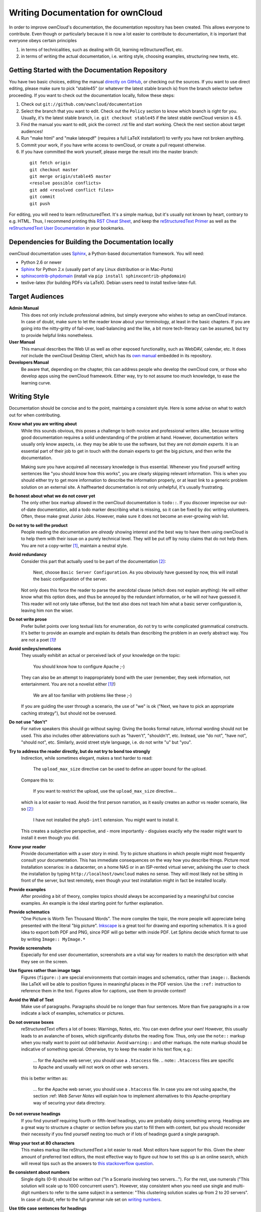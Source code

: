 Writing Documentation for ownCloud
==================================

In order to improve ownCloud's documentation, the
documentation repository has been created. This allows
everyone to contribute. Even though or particularly
because it is now a lot easier to contribute to
documentation, it is important that everyone
obeys certain principles

1. in terms of technicalities, such as dealing with Git,
   learning reStructuredText, etc.
2. in terms of writing the actual documentation,
   i.e. writing style, choosing examples,
   structuring new texts, etc.

Getting Started with the Documentation Repository
-------------------------------------------------

You have two basic choices, editing the manual `directly
on GitHub`_, or checking out the sources. If you want to
use direct editing, please make sure to pick "stable45" (or
whatever the latest stable branch is) from the branch selector
before proceeding. If you want to check out the documentation
locally, follow these steps:

1. Check out ``git://github.com/owncloud/documentation``
2. Select the branch that you want to edit. Check out the
   ``Policy`` section to know which branch is right for you.
   Usually, it's the latest stable branch, i.e. ``git checkout stable45``
   if the latest stable ownCloud version is 4.5.
3. Find the manual you want to edit, pick the correct .rst file and
   start working. Check the next section about target audiences!
4. Run "make html" and "make latexpdf" (requires a full LaTeX installation!)
   to verify you have not broken anything.
5. Commit your work, if you have write access to ownCloud, or create a pull
   request otherwise.
6. If you have committed the work yourself, please merge the result
   into the master branch:

  ::

    git fetch origin
    git checkout master
    git merge origin/stable45 master
    <resolve possible conflicts>
    git add <resolved conflict files>
    git commit
    git push

For editing, you will need to learn reStructuredText. It's a simple markup, but
it's usually not known by heart, contrary to e.g. HTML. Thus, I recommend printing
this `RST Cheat Sheet`_, and keep the `reStructuredText Primer`_ as well as the
`reStructuredText User Documentation`_ in your bookmarks.

Dependencies for Building the Documentation locally
---------------------------------------------------

ownCloud documentation uses Sphinx_, a Python-based documentation framework. You
will need:

* Python 2.6 or newer
* Sphinx_ for Python 2.x (usually part of any Linux distribution or in Mac-Ports)
* sphinxcontrib-phpdomain_ (install via ``pip install sphinxcontrib-phpdomain``)
* texlive-latex (for building PDFs via LaTeX). Debian users need to install texlive-latex-full.

.. _Sphinx: http://sphinx-doc.org
.. _sphinxcontrib-phpdomain: http://pypi.python.org/pypi/sphinxcontrib-phpdomain

Target Audiences
----------------

**Admin Manual**
  This does not only include professional admins, but simply everyone who wishes
  to setup an ownCloud instance. In case of doubt, make sure to let the reader
  know about your terminology, at least in the basic chapters. If you are going
  into the nitty-gritty of fail-over, load-balancing and the like, a bit more
  tech-literacy can be assumed, but try to provide helpful links nonetheless.

**User Manual**
  This manual describes the Web UI as well as other exposed functionality,
  such as WebDAV, calendar, etc. It does *not* include the ownCloud Desktop
  Client, which has its `own manual`_ embedded in its repository.

**Developers Manual**
  Be aware that, depending on the chapter, this can address people who develop
  the ownCloud core, or those who develop apps using the ownCloud framework.
  Either way, try to not assume too much knowledge, to ease the learning
  curve.

Writing Style
-------------

Documentation should be concise and to the point, maintaing a consistent style.
Here is some advise on what to watch out for when contributing.

**Know what you are writing about**
  While this sounds obvious, this poses a challenge to both novice and
  professional writers alike, because writing good documentation requires a
  solid understanding of the problem at hand. However, documentation writers
  usually only know aspects, i.e. they may be able to use the software,
  but they are not *domain experts*. It is an essential part of their job
  to get in touch with the domain experts to get the big picture, and
  then write the documentation.

  Making sure you have acquired all necessary knowledge is thus essential.
  Whenever you find yourself writing sentences like "you should know how this
  works", you are clearly skipping relevant information. This is when you
  should either try to get more information to describe the information
  properly, or at least link to a generic problem solution on an external site.
  A halfhearted documentation is not only unhelpful, it's usually frustrating.

**Be honest about what we do not cover yet**
  The only other box markup allowed in the ownCloud
  documentation is ``todo::``. If you discover imprecise our out-of-date
  documentation, add a todo marker describing what is missing, so it can be
  fixed by doc writing volunteers. Often, these make great Junior Jobs.
  However, make sure it does not become an ever-growing wish list.

**Do not try to sell the product**
  People reading the documentation are *already* showing interest and the best
  way to have them using ownCloud is to help them with their issue on a purely
  technical level. They will be put off by noisy claims that do not help them.
  You are not a copy-writer [1]_, maintain a neutral style.

**Avoid redundancy**
  Consider this part that actually used to be part of the documentation [2]_:

    Next, choose ``Basic Server Configuration``. As you obviously have guessed by
    now, this will install the basic configuration of the server.

  Not only does this force the reader to parse the anecdotal clause (which does
  not explain anything): He will either know what this option does, and thus be
  annoyed by the redundant information, or he will *not* have guessed it. This
  reader will not only take offense, but the text also does not teach him what
  a basic server configuration is, leaving him non the wiser.

**Do not write prose**
  Prefer bullet points over long textual lists for enumeration, do not try
  to write complicated grammatical constructs. It's better to provide an
  example and explain its details than describing the problem in an overly
  abstract way. You are not a poet [1]_!

**Avoid smileys/emoticons**
  They usually exhibit an actual or perceived lack of your knowledge on the
  topic:

    You should know how to configure Apache ;-)

  They can also be an attempt to inappropriately bond with the user (remember,
  they seek information, not entertainment. You are not a novelist either [1]_!)

    We are all too familiar with problems like these ;-)

  If you are guiding the user through a scenario, the use of "we" is ok
  ("Next, we have to pick an appropriate caching strategy"), but should
  not be overused.

**Do not use "don't"**
  For native speakers this should go without saying: Giving the books formal
  nature, informal wording should not be used. This also includes other
  abbreviations such as "haven't", "shouldn't", etc.  Instead, use "do not",
  "have not", "should not", etc. Similarly, avoid street style language,
  i.e. do not write "u" but "you".

**Try to address the reader directly, but do not try to bond too strongly**
  Indirection, while sometimes elegant, makes a text harder to read:

    The ``upload_max_size`` directive can be used to define an upper bound
    for the upload.

  Compare this to:

    If you want to restrict the upload, use the ``upload_max_size`` directive...

  which is a lot easier to read. Avoid the first person narration, as it easily
  creates an author vs reader scenario, like so [2]_:

    I have not installed the ``php5-intl`` extension. You might want to install it.

  This creates a subjective perspective, and - more importantly - disguises
  exactly *why* the reader might want to install it even though you did.

**Know your reader**
  Provide documentation with a user story in mind. Try to picture situations
  in which people might most frequently consult your documentation. This has
  immediate consequences on the way how you describe things. Picture most
  Installation scenarios: in a datacenter, on a home NAS or in an ISP-rented
  virtual server, advising the user to check the installation by typing
  ``http://localhost/owncloud`` makes no sense. They will most likely not
  be sitting in front of the server, but test remotely, even though your
  test installation might in fact be installed locally.

**Provide examples**
  After providing a bit of theory, complex topics should always be accompanied
  by a meaningful but concise examples. An example is the ideal starting point
  for further explanation.

**Provide schematics**
  "One Picture is Worth Ten Thousand Words". The more complex the topic, the
  more people will appreciate being presented with the literal "big picture".
  Inkscape_ is a great tool for drawing and exporting schematics. It is a good
  idea to export both PDF and PNG, since PDF will go better with inside PDF.
  Let Sphinx decide which format to use by writing ``Image:: MyImage.*``

**Provide screenshots**
  Especially for end user documentation, screenshots are a vital way for
  readers to match the description with what they see on the screen.

**Use figures rather than image tags**
  Figures (``figure::``) are special environments that contain images
  and schematics, rather than ``image::``. Backends like LaTeX will be
  able to position figures in meaningful places in the PDF version.
  Use the ``:ref:`` instruction to reference them in the text. Figures
  allow for captions, use them to provide context!

**Avoid the Wall of Text**
   Make use of paragraphs. Paragraphs should be no longer than four
   sentences. More than five paragraphs in a row indicate a lack
   of examples, schematics or pictures.

**Do not overuse boxes**
  reStructuredText offers a lot of boxes: Warnings, Notes,
  etc. You can even define your own! However, this usually leads to an
  avalanche of boxes, which significantly disturbs the reading flow. Thus, only
  use the ``note::`` markup when you really want to point out odd behavior.
  Avoid ``warning::`` and other markups. the note markup should be indicative
  of something special. Otherwise, try to keep the reader in his text flow,
  e.g.:

    ... for the Apache web server, you should use a ``.htaccess`` file.
    .. note:: ``.htaccess`` files are specific to Apache and usually will not
    work on other web servers.

  this is better written as:

    ... for the Apache web server, you should use a ``.htaccess`` file.
    In case you are not using apache, the section :ref: `Web Server Notes`
    will explain how to implement alternatives to this Apache-propritary
    way of securing your data directory.

**Do not overuse headings**
  If you find yourself requiring fourth or fifth-level headings, you are
  probably doing something wrong. Headings are a great way to structure
  a chapter or section before you start to fill them with content, but you
  should reconsider their necessity if you find yourself nesting too much
  or if lots of headings guard a single paragraph.

**Wrap your text at 80 characters**
  This makes markup like reStructuredText a lot easier to read. Most editors have
  support for this. Given the sheer amount of preferred text editors, the most
  effective way to figure out how to set this up is an online search, which will
  reveal tips such as the answers to `this stackoverflow question`_.

**Be consistent about numbers**
  Single digits (0-9) should be written out ("In a Scenario involving two
  servers..."). For the rest, use numerals ("This solution will scale
  up to 1000 concurrent users"). However, stay consistent when you need
  use single and multi-digit numbers to refer to the same subject in a
  sentence: "This clustering solution scales up from 2 to 20 servers".
  In case of doubt, refer to the full grammar rule set on `writing
  numbers`_.

**Use title case sentences for headings**
  This means that headings should obey
  to the following rules [3]_:

1. Capitalize the first word of the title/heading and of any
   subtitle/subheading
2. Capitalize all "major" words (nouns, verbs,
   adjectives, adverbs, and pronouns) in the title/heading, including the
   second part of hyphenated major words (e.g., Self-Report not Self-report);
3. Capitalize all words of four letters or more.

  Consider the following heading:

    *Hardening ownCloud for secure deployment*

  This should be written as:

    *Hardening ownCloud for Secure Deployment*

**Check your spelling**
  Always. No exceptions, no excuses. It's 2012 - everything has a built-in spell checker.

**Check for stray and trailing spaces**
  A git diff will reveal them, as will most editors, if set up correctly. This
  page describes how to `set up vim to spot unwanted spaces`_.

**Find a human reviewer**
  This can be any person within the community, or a person familiar with the topic.
  Let them try to comprehend what you just wrote. If they don not get it, an average
  user most likely will not either. A reviewer will also spot grammar errors,
  which the spell checker can not usually catch.

  Ideally, we would even have editors. Note that an editor does a lot more than
  reviewing. He will do rewrites, style sanitation, consistency checks, etc.
  Unfortunately, we so far (at the time of writing) do not have any
  volunteering professional writers who could serve as editors, so we all need
  to make sure that at least the style is consistent. This is especially
  important when you are adding content to existing documentation.

That's it. If you are looking for further inspiration on good writing style,
check the FAQ in the next section. Thank you for improving the ownCloud
documentation.

Frequently Asked Questions
--------------------------

**What should I look at as a reference for good documentation style?**
  The `Sphinx documentation`_ itself is
  very good.  Every page has a "Show source" section that shows how it was typset.
  Another great example is the `Subversion Book`_.

**I need to create a new chapter, should I create chapter.rst or chapter/index.rst?**
  Do not create a directory. We can still re-factor into a directory later on.
  If you are sitting on a huge pile of documentation on a single topic,
  we will be glad to assist. Please send a mail to the `ownCloud mailinglist`_

**Why not use cherry-picking from master to the stable branch?**
  Cherry-picking only works if we have someone who makes sure the cherries
  actually get picked. This also involves adjusting the documentation to
  stable45, which requires domain specific knowledge of both versions. If you
  still would like to volunteer, speak up.

**LaTeX fails to render my fancy table. What can I do to fix this?**
  Avoid overly complex tables. Complex tables should usually broken down into
  simple tables + text anyway. Remember, people might read this on their eBook
  reader! Everything with multiline columns is something that the LaTeX generator
  frowns upon. In general though, the LaTeX generator is just a lot more picky
  over a broken ascii table art misplacement than the HTML equivalent is.
  Double-check your markup. If you really need complex tables, consider CSV
  tables.

**I have pushed changes to the documentation repo, what now?**
  `Mr Jenkins`_ will try to build HTML and PDF versions and put them online
  at the `ownCloud doc server`_. If he fails to build your version, you will
  receive a mail, please fix it or ask for help on IRC (irc.freenode.net , #owncloud-dev)
  or the `ownCloud mailinglist`_.

.. [1] For the purpose of editing this documentation anyway.
.. [2] Actual real-life example. Slightly modified to protect the innocent.
.. [3] As described on the `APA style blog`_.

.. _this stackoverflow question: http://stackoverflow.com/questions/3033423/vim-command-to-restructure-force-text-to-80-columns
.. _directly on github: https://github.com/owncloud/documentation
.. _Mr Jenkins: http://ci.tmit.eu
.. _ownCloud doc server: http://doc.owncloud.com
.. _RST Cheat Sheet: http://github.com/ralsina/rst-cheatsheet/raw/master/rst-cheatsheet.pdf
.. _reStructuredText Primer: http://sphinx-doc.org/rest.html
.. _reStructuredText User Documentation: http://docutils.sourceforge.net/rst.html
.. _own manual: https://github.com/owncloud/mirall/tree/master/doc
.. _Inkscape: http://www.inkscape.org
.. _set up vim to spot unwanted spaces: http://vim.wikia.com/wiki/Highlight_unwanted_spaces
.. _ownCloud mailinglist: mailto:owncloud@kde.org
.. _writing numbers: http://www.grammarbook.com/numbers/numbers.asp
.. _Sphinx documentation: http://sphinx-doc.org/contents.html
.. _Subversion Book: http://svnbook.red-bean.com/
.. _APA style blog: http://blog.apastyle.org/apastyle/2012/03/title-case-and-sentence-case-capitalization-in-apa-style.html
